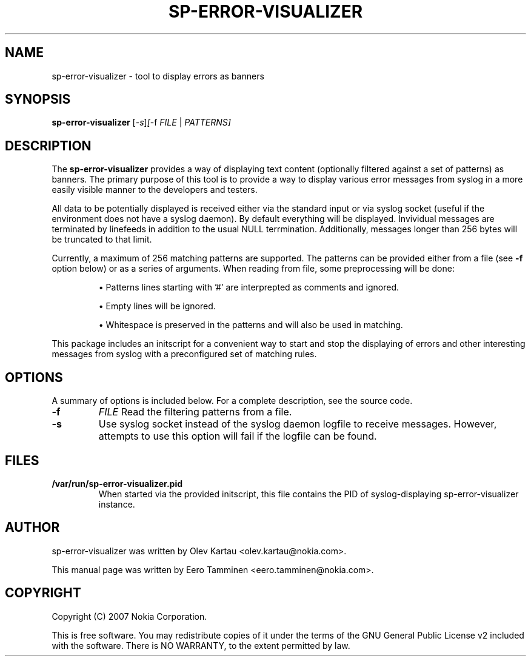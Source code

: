 .\"                                      Hey, EMACS: -*- nroff -*-
.\" First parameter, NAME, should be all caps
.\" Second parameter, SECTION, should be 1-8, maybe w/ subsection
.\" other parameters are allowed: see man(7), man(1)
.TH SP-ERROR-VISUALIZER 1 "May 24, 2007"
.\" Please adjust this date whenever revising the manpage.
.\"
.\" Some roff macros, for reference:
.\" .nh        disable hyphenation
.\" .hy        enable hyphenation
.\" .ad l      left justify
.\" .ad b      justify to both left and right margins
.\" .nf        disable filling
.\" .fi        enable filling
.\" .br        insert line break
.\" .sp <n>    insert n+1 empty lines
.\" for manpage-specific macros, see man(7)
.SH NAME
sp-error-visualizer \- tool to display errors as banners
.SH SYNOPSIS
.B sp-error-visualizer
.RI [ -s ] [ -f 
.IR FILE
|
.IR PATTERNS]
.br
.SH DESCRIPTION
The 
.B sp-error-visualizer 
provides a way of displaying text content (optionally filtered against a set of patterns) as banners. The primary purpose of this tool is to provide a way to display various error messages from syslog in a more easily visible manner to the developers and testers.
.PP
All data to be potentially displayed is received either via the standard input or via syslog socket (useful if the environment does not have a syslog daemon). By default everything will be displayed. Invividual messages are terminated by linefeeds in addition to the usual NULL terrmination. Additionally, messages longer than 256 bytes will be truncated to that limit.
.PP
Currently, a maximum of 256 matching patterns are supported. The patterns can be provided either from a file (see
.B -f
option below) or as a series of arguments. When reading from file, some preprocessing will be done:

.IP 
\(bu Patterns lines starting with '#' are interprepted as comments and ignored.
.sp 1
\(bu Empty lines will be ignored.
.sp 1
\(bu Whitespace is preserved in the patterns and will also be used in matching. 
.PP
This package includes an initscript for a convenient way to start and stop the displaying of errors and other interesting messages from syslog with a preconfigured set of matching rules.
.PP
.\" TeX users may be more comfortable with the \fB<whatever>\fP and
.\" \fI<whatever>\fP escape sequences to invode bold face and italics, 
.\" respectively.
.SH OPTIONS
A summary of options is included below.
For a complete description, see the source code.
.TP
.B \-f
.IR FILE
Read the filtering patterns from a file.
.br
.TP
.B \-s
Use syslog socket instead of the syslog daemon logfile to receive messages. However, attempts to use this option will fail if the logfile can be found.
.SH FILES
.B /var/run/sp-error-visualizer.pid
.RS 
When started via the provided initscript, this file contains the PID of syslog-displaying sp-error-visualizer instance.
.RE
.SH AUTHOR
sp-error-visualizer was written by Olev Kartau <olev.kartau@nokia.com>.
.PP
This manual page was written by Eero Tamminen <eero.tamminen@nokia.com>.
.SH COPYRIGHT
Copyright (C) 2007 Nokia Corporation.
.PP
This is free software.  You may redistribute copies of it under the
terms of the GNU General Public License v2 included with the software.
There is NO WARRANTY, to the extent permitted by law.

